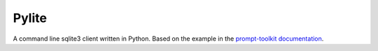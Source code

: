 Pylite
======

A command line sqlite3 client written in Python.  Based on the example in the  
`prompt-toolkit documentation
<https://python-prompt-toolkit.readthedocs.io/en/master/pages/tutorials/repl.html>`_.

